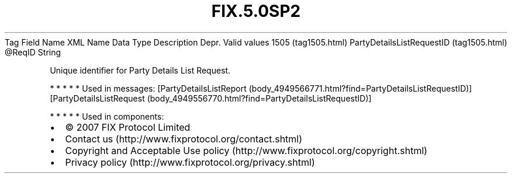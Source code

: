 .TH FIX.5.0SP2 "" "" "Tag #1505"
Tag
Field Name
XML Name
Data Type
Description
Depr.
Valid values
1505 (tag1505.html)
PartyDetailsListRequestID (tag1505.html)
\@ReqID
String
.PP
Unique identifier for Party Details List Request.
.PP
   *   *   *   *   *
Used in messages:
[PartyDetailsListReport (body_4949566771.html?find=PartyDetailsListRequestID)]
[PartyDetailsListRequest (body_4949556770.html?find=PartyDetailsListRequestID)]
.PP
   *   *   *   *   *
Used in components:

.PD 0
.P
.PD

.PP
.PP
.IP \[bu] 2
© 2007 FIX Protocol Limited
.IP \[bu] 2
Contact us (http://www.fixprotocol.org/contact.shtml)
.IP \[bu] 2
Copyright and Acceptable Use policy (http://www.fixprotocol.org/copyright.shtml)
.IP \[bu] 2
Privacy policy (http://www.fixprotocol.org/privacy.shtml)
